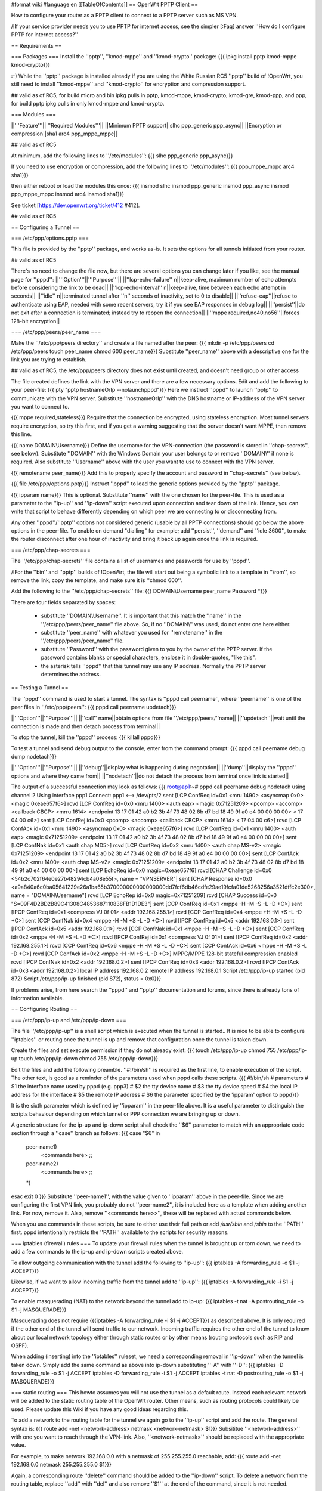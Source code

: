 #format wiki
#language en
[[TableOfContents]]
== OpenWrt PPTP Client ==

How to configure your router as a PPTP client to connect to a PPTP server such as MS VPN.

/!\ If your service provider needs you to use PPTP for internet access, see the simpler [:Faq] answer ''How do I configure PPTP for internet access?''

== Requirements ==

=== Packages ===
Install the ''pptp'', ''kmod-mppe'' and ''kmod-crypto'' package:
{{{
ipkg install pptp kmod-mppe kmod-crypto}}}

:-) While the ''pptp'' package is installed already if you are using the White Russian RC5 ''pptp'' build of !OpenWrt, you still need to install ''kmod-mppe'' and ''kmod-crypto'' for encryption and compression support.

## valid as of RC5, for build micro and bin ipkg pulls in pptp, kmod-mppe, kmod-crypto, kmod-gre, kmod-ppp, and ppp, for build pptp ipkg pulls in only kmod-mppe and kmod-crypto.

=== Modules ===

||'''Feature'''||'''Required Modules'''||
||Minimum PPTP support||slhc ppp_generic ppp_async||
||Encryption or compression||sha1 arc4 ppp_mppe_mppc||

## valid as of RC5

At minimum, add the following lines to ''/etc/modules'':
{{{
slhc
ppp_generic
ppp_async}}}

If you need to use encryption or compression, add the following lines to ''/etc/modules'':
{{{
ppp_mppe_mppc
arc4
sha1}}}

then either reboot or load the modules this once:
{{{
insmod slhc
insmod ppp_generic
insmod ppp_async
insmod ppp_mppe_mppc
insmod arc4
insmod sha1}}}

See ticket [https://dev.openwrt.org/ticket/412 #412].

## valid as of RC5

== Configuring a Tunnel ==

=== /etc/ppp/options.pptp ===

This file is provided by the ''pptp'' package, and works as-is.  It sets the options for all tunnels initiated from your router.

## valid as of RC5

There's no need to change the file now, but there are several options you can change later if you like, see the manual page for ''pppd'':
||'''Option'''||'''Purpose'''||
||''lcp-echo-failure'' n||keep-alive, maximum number of echo attempts before considering the link to be dead||
||''lcp-echo-interval'' n||keep-alive, time between each echo attempt in seconds||
||''idle'' n||terminated tunnel after ''n'' seconds of inactivity, set to 0 to disable||
||''refuse-eap''||refuse to authenticate using EAP, needed with some recent servers, try it if you see EAP responses in debug log||
||''persist''||do not exit after a connection is terminated; instead try to reopen the connection||
||''mppe required,no40,no56''||forces 128-bit encryption||

=== /etc/ppp/peers/peer_name ===

Make the ''/etc/ppp/peers directory'' and create a file named after the peer:
{{{
mkdir -p /etc/ppp/peers
cd /etc/ppp/peers
touch peer_name
chmod 600 peer_name}}}
Substitute ''peer_name'' above with a descriptive one for the link you are trying to establish.

## valid as of RC5, the /etc/ppp/peers directory does not exist until created, and doesn't need group or other access

The file created defines the link with the VPN server and there are a few necessary options. Edit and add the following to your peer-file:
{{{
pty "pptp hostnameOrIp --nolaunchpppd"}}}
Here we instruct ''pppd'' to launch ''pptp'' to communicate with the VPN server. Substitute ''hostnameOrIp'' with the DNS hostname or IP-address of the VPN server you want to connect to.

{{{
mppe required,stateless}}}
Require that the connection be encrypted, using stateless encryption.  Most tunnel servers require encryption, so try this first, and if you get a warning suggesting that the server doesn't want MPPE, then remove this line.

{{{
name DOMAIN\\Username}}}
Define the username for the VPN-connection (the password is stored in ''chap-secrets'', see below). Substitute ''DOMAIN'' with the Windows Domain your user belongs to or remove ''DOMAIN\\'' if none is required. Also substitute ''Username'' above with the user you want to use to connect with the VPN server.

{{{
remotename peer_name}}}
Add this to properly specify the account and password in ''chap-secrets'' (see below).

{{{
file /etc/ppp/options.pptp}}}
Instruct ''pppd'' to load the generic options provided by the ''pptp'' package.

{{{
ipparam name}}}
This is optional.  Substitute ''name'' with the one chosen for the peer-file. This is used as a parameter to the ''ip-up'' and ''ip-down'' script executed upon connection and tear down of the link. Hence, you can write that script to behave differently depending on which peer we are connecting to or disconnecting from.

Any other ''pppd''/''pptp'' options not considered generic (usable by all PPTP connections) should go below the above options in the peer-file. To enable on demand "dialling" for example; add ''persist'', ''demand'' and ''idle 3600'', to make the router disconnect after one hour of inactivity and bring it back up again once the link is required.

=== /etc/ppp/chap-secrets ===

The ''/etc/ppp/chap-secrets'' file contains a list of usernames and passwords for use by ''pppd''.

/!\ For the ''bin'' and ''pptp'' builds of !OpenWrt, the file will start out being a symbolic link to a template in ''/rom'', so remove the link, copy the template, and make sure it is ''chmod 600''.

Add the following to the ''/etc/ppp/chap-secrets'' file:
{{{
DOMAIN\\Username peer_name Password *}}}

There are four fields separated by spaces:

 * substitute ''DOMAIN\\Username''. It is important that this match the ''name'' in the ''/etc/ppp/peers/peer_name'' file above. So, if no ''DOMAIN\\'' was used, do not enter one here either.

 * substitute ''peer_name'' with whatever you used for ''remotename'' in the ''/etc/ppp/peers/peer_name'' file.

 * substitute ''Password'' with the password given to you by the owner of the PPTP server.  If the password contains blanks or special characters, enclose it in double-quotes, "like this".

 * the asterisk tells ''pppd'' that this tunnel may use any IP address.  Normally the PPTP server determines the address.

== Testing a Tunnel ==

The ''pppd'' command is used to start a tunnel. The syntax is ''pppd call peername'', where ''peername'' is one of the peer files in ''/etc/ppp/peers'':
{{{
pppd call peername updetach}}}

||'''Option'''||'''Purpose'''||
||''call'' name||obtain options from file ''/etc/ppp/peers/''name||
||''updetach''||wait until the connection is made and then detach process from terminal||

To stop the tunnel, kill the ''pppd'' process:
{{{
killall pppd}}}

To test a tunnel and send debug output to the console, enter from the command prompt:
{{{
pppd call peername debug dump nodetach}}}

||'''Option'''||'''Purpose'''||
||''debug''||display what is happening during negotation||
||''dump''||display the ''pppd'' options and where they came from||
||''nodetach''||do not detach the process from terminal once link is started||

The output of a successful connection may look as follows:
{{{
root@ap1:~# pppd call peername debug nodetach
using channel 2
Using interface ppp1
Connect: ppp1 <--> /dev/pts/2
sent [LCP ConfReq id=0x1 <mru 1490> <asyncmap 0x0> <magic 0xeae657f6>]
rcvd [LCP ConfReq id=0x0 <mru 1400> <auth eap> <magic 0x71251209> <pcomp> <accomp> <callback CBCP> <mrru 1614> <endpoint 13 17 01 42 a0 b2 3b 4f 73 48 02 8b d7 bd 18 49 9f a0 e4 00 00 00 00> < 17 04 00 c6>]
sent [LCP ConfRej id=0x0 <pcomp> <accomp> <callback CBCP> <mrru 1614> < 17 04 00 c6>]
rcvd [LCP ConfAck id=0x1 <mru 1490> <asyncmap 0x0> <magic 0xeae657f6>]
rcvd [LCP ConfReq id=0x1 <mru 1400> <auth eap> <magic 0x71251209> <endpoint 13 17 01 42 a0 b2 3b 4f 73 48 02 8b d7 bd 18 49 9f a0 e4 00 00 00 00>]
sent [LCP ConfNak id=0x1 <auth chap MD5>]
rcvd [LCP ConfReq id=0x2 <mru 1400> <auth chap MS-v2> <magic 0x71251209> <endpoint 13 17 01 42 a0 b2 3b 4f 73 48 02 8b d7 bd 18 49 9f a0 e4 00 00 00 00>]
sent [LCP ConfAck id=0x2 <mru 1400> <auth chap MS-v2> <magic 0x71251209> <endpoint 13 17 01 42 a0 b2 3b 4f 73 48 02 8b d7 bd 18 49 9f a0 e4 00 00 00 00>]
sent [LCP EchoReq id=0x0 magic=0xeae657f6]
rcvd [CHAP Challenge id=0x0 <54b2c702f64e0e27b48294cb4a08e55f>, name = "VPNSERVER"]
sent [CHAP Response id=0x0 <a9a840a6c0ba05641229e26a1ba65b370000000000000000dd7fcf6db46cdfe29ae19fcfa01de5268256a3521dffc2e300>, name = "DOMAIN\\Username"]
rcvd [LCP EchoRep id=0x0 magic=0x71251209]
rcvd [CHAP Success id=0x0 "S=09F4D2BD2B89C41308C4853687110838FB1D1DE3"]
sent [CCP ConfReq id=0x1 <mppe -H -M -S -L -D +C>]
sent [IPCP ConfReq id=0x1 <compress VJ 0f 01> <addr 192.168.255.1>]
rcvd [CCP ConfReq id=0x4 <mppe +H -M +S -L -D +C>]
sent [CCP ConfNak id=0x4 <mppe -H -M +S -L -D +C>]
rcvd [IPCP ConfReq id=0x5 <addr 192.168.0.1>]
sent [IPCP ConfAck id=0x5 <addr 192.168.0.1>]
rcvd [CCP ConfNak id=0x1 <mppe -H -M +S -L -D +C>]
sent [CCP ConfReq id=0x2 <mppe -H -M +S -L -D +C>]
rcvd [IPCP ConfRej id=0x1 <compress VJ 0f 01>]
sent [IPCP ConfReq id=0x2 <addr 192.168.255.1>]
rcvd [CCP ConfReq id=0x6 <mppe -H -M +S -L -D +C>]
sent [CCP ConfAck id=0x6 <mppe -H -M +S -L -D +C>]
rcvd [CCP ConfAck id=0x2 <mppe -H -M +S -L -D +C>]
MPPC/MPPE 128-bit stateful compression enabled
rcvd [IPCP ConfNak id=0x2 <addr 192.168.0.2>]
sent [IPCP ConfReq id=0x3 <addr 192.168.0.2>]
rcvd [IPCP ConfAck id=0x3 <addr 192.168.0.2>]
local IP address 192.168.0.2
remote IP address 192.168.0.1
Script /etc/ppp/ip-up started (pid 872)
Script /etc/ppp/ip-up finished (pid 872), status = 0x0}}}

If problems arise, from here search the ''pppd'' and ''pptp'' documentation and forums, since there is already tons of information available.

== Configuring Routing ==

=== /etc/ppp/ip-up and /etc/ppp/ip-down ===

The file ''/etc/ppp/ip-up'' is a shell script which is executed when the tunnel is started.. It is nice to be able to configure ''iptables'' or routing once the tunnel is up and remove that configuration once the tunnel is taken down.

Create the files and set execute permission if they do not already exist:
{{{
touch /etc/ppp/ip-up
chmod 755 /etc/ppp/ip-up
touch /etc/ppp/ip-down
chmod 755 /etc/ppp/ip-down}}}

Edit the files and add the following preamble. ''#!/bin/sh'' is required as the first line, to enable execution of the script. The other text, is good as a reminder of the parameters used when pppd calls these scripts.
{{{
#!/bin/sh
# parameters
# $1 the interface name used by pppd (e.g. ppp3)
# $2 the tty device name
# $3 the tty device speed
# $4 the local IP address for the interface
# $5 the remote IP address
# $6 the parameter specified by the 'ipparam' option to pppd}}}

It is the sixth parameter which is defined by ''ipparam'' in the peer-file above. It is a useful parameter to distinguish the scripts behaviour depending on which tunnel or PPP connection we are bringing up or down.

A generic structure for the ip-up and ip-down script shall check the ''$6'' parameter to match with an appropriate code section through a ''case'' branch as follows:
{{{
case "$6" in
 peer-name1)
  <commands here>
  ;;
 peer-name2)
  <commands here>
  ;;
 *)
esac
exit 0
}}}
Substitute ''peer-name1'', with the value given to ''ipparam'' above in the peer-file. Since we are configuring the first VPN link, you probably do not ''peer-name2'', it is included here as a template when adding another link. For now, remove it. Also, remove ''<commands here>>'', these will be replaced with actual commands below.

When you use commands in these scripts, be sure to either use their full path or add `/usr/sbin` and `/sbin` to the ''PATH'' first.  pppd intentionally restricts the ''PATH'' available to the scripts for security reasons.

=== iptables (firewall) rules ===
To update your firewall rules when the tunnel is brought up or torn down, we need to add a few commands to the ip-up and ip-down scripts created above.

To allow outgoing communication with the tunnel add the following to ''ip-up'':
{{{
iptables -A forwarding_rule -o $1 -j ACCEPT}}}

Likewise, if we want to allow incoming traffic from the tunnel add to ''ip-up'':
{{{
iptables -A forwarding_rule -i $1 -j ACCEPT}}}

To enable masquerading (NAT) to the network beyond the tunnel add to ip-up:
{{{
iptables -t nat -A postrouting_rule -o $1 -j MASQUERADE}}}

Masquerading does not require {{{iptables -A forwarding_rule -i $1 -j ACCEPT}}} as described above. It is only required if the other end of the tunnel will send traffic to our network. Incoming traffic requires the other end of the tunnel to know about our local network topology either through static routes or by other means (routing protocols such as RIP and OSPF).

When adding (inserting) into the ''iptables'' ruleset, we need a corresponding removal in ''ip-down'' when the tunnel is taken down. Simply add the same command as above into ip-down substituting ''-A'' with ''-D'':
{{{
iptables -D forwarding_rule -o $1 -j ACCEPT
iptables -D forwarding_rule -i $1 -j ACCEPT
iptables -t nat -D postrouting_rule -o $1 -j MASQUERADE}}}

=== static routing ===
This howto assumes you will not use the tunnel as a default route. Instead each relevant network will be added to the static routing table of the OpenWrt router. Other means, such as routing protocols could likely be used. Please update this Wiki if you have any good ideas regarding this.

To add a network to the routing table for the tunnel we again go to the ''ip-up'' script and add the route. The general syntax is:
{{{
route add -net <network-address> netmask <network-netmask> $1}}}
Subsititue ''<network-address>'' with one you want to reach through the VPN-link. Also, ''<network-netmask>'' should be replaced with the appropriate value.

For example, to make network 192.168.0.0 with a netmask of 255.255.255.0 reachable, add:
{{{
route add -net 192.168.0.0 netmask 255.255.255.0 $1}}}

Again, a corresponding route ''delete'' command should be added to the ''ip-down'' script. To delete a network from the routing table, replace ''add'' with ''del'' and also remove ''$1'' at the end of the command, since it is not needed.

To continue the example above, deleting the route added by ''ip-up'' for the 192.168.0.0/255.255.255.0 network:
{{{
route del -net 192.168.0.0 netmask 255.255.255.0}}}
If entered in ''ip-down'' for the appropriate link, the 192.168.0.0/24-network will be removed from the static routing table when the link is taken down.

=== static routing for all packets ===

(It should be possible to direct all packets into the tunnel, if that's what you want. But be careful; if you direct the tunnel's packets as well, you'll end up with a routing loop and nothing will work.  To avoid this, add a static route for your tunnel server using the network interface.  Then add a default route that directs everything else to the tunnel network interface. The static host route takes priority over the default route, avoiding the  loop.  -- JamesCameron, PPTP Linux maintainer.)

== Connecting on startup ==
To connect instantly as the router boots, add the ''pppd call peername'' command to a start script in {{{/etc/init.d/}}}. If a connection cannot be made with the VPN-server as the WAN link may not be active yet, either experiment with a sleep prior to calling ''pppd'' or come up with a better solution (see on demand dial below as well).

== On demand "dial" ==
''pppd'' supports bringing a link up when it is needed. This requires that the static routes are already in place, prior to establishing the connection. Hence, it wont help adding them to ''ip-up''. Instead these routes need to be entered in the start script.

Edit the start script in {{{/etc/init.d/}}} and add the required networks through route add for the link in question.

Consider the example, where we have a peer defined in {{{/etc/ppp/peers}}} called peer1. Then, when establishing the link in demand dial mode, we sleep for a bit, then add the static routes in question.
{{{
pppd call peer1 persist demand idle 3600
sleep 2
route add -net 192.168.0.0 netmask 255.255.255.0 ppp0
}}}
Here we can not use a parameter for the link (normally $1 in the ip-up and ip-down scripts). We have to make sure the routes are entered for the correct link, since we are in a start script we can be quite certain no other ppp-links have been brought up. Type ''ifconfig'' in a console to ensure that the correct interface is used. When using PPPoE it is likely a ppp0 interface already exists. Then, the ''pppd call'' command will bring up the next one, ppp1 in this case. Hence, update the start script to reflect the correct interface name.

Once an IP packet is sent to the router destined for the VPN ppp interface, the link is brought up. After 3600 (the idle option above) seconds of inactivity, the link is brought down anew and it will revert to the behaviour of waiting for a packet to arrive destined for the VPN link.

== Routing back ==
If you want the other end of the VPN-connection to be able to route packets back to the local (OpenWrt) network you will have to add the appropriate static routes to the VPN-server or use a better solution such as a routing protocol.

To add static routes to a pppd server, use the ip-up and ip-down scripts on the server.

In Windows, you can define static routes for a VPN connection by administering the VPN-user in question. Choose the ''Dial-in'' tab and tick the checkbox next to ''Apply Static Routes''. Click the ''Static Routes ...'' button to add the necessary routes for traffic to flow in the opposite direction.

=== Quagga ===
The OSPF, RIP and other routing protocols are provided by Quagga.  The OSPF and RIP protocols are commonly implemented and also by Microsoft Windows(r).  The routing protocol can be made responsible to handle the routing table updates when a pptp link is brought up or taken down.  Please see the relevant documentation for Quagga or other routing daemons you may need to use.

== Troubleshooting ==
if you cannot connect, and you get some error like:

{{{
rcvd [CCP ConfReq id=0x1 <mppe +H -M +S -L -D -C>]
sent [CCP ConfNak id=0x1 <mppe -H -M +S -L -D -C>]
rcvd [LCP TermReq id=0x3 "MPPE required but peer negotiation failed"]
LCP terminated by peer (MPPE required but peer negotiation failed)
}}}

you have to add a line in the ''/etc/ppp/options.pptp''
{{{
mppe required,no40,no56,stateless
}}}


== Example Scripts ==

These example scripts show how to configure ''iptables'' rules when a tunnel comes up or goes down.

Several things to note about the scripts:
 1. the ''iptables'' and ''route'' commands were entered in full path format, if this isn't done the scripts silently fail with a 127 exit code reported by ''pppd'',
 1. logging is done to to `/var/log/ppp` using ''echo'',
 1. incoming connections aren't enabled, add ''iptables'' rules if you need them,
 1. change the 10.0.0.0/8 remote subnet according to your needs.

Improvements are welcome.

=== /etc/ppp/ip-up ===
{{{
#!/bin/sh
# parameters
# $1 the interface name used by pppd (e.g. ppp3)
# $2 the tty device name
# $3 the tty device speed
# $4 the local IP address for the interface
# $5 the remote IP address
# $6 the parameter specified by the 'ipparam' option to pppd

logfile=/var/log/ppp
echo "`date` $0 $1 $2 $3 $4 $5 $6" >> $logfile

case "$6" in
 peer-name1)
  A="/usr/sbin/iptables -t filter -I FORWARD -o $1 -j ACCEPT"
  B="/usr/sbin/iptables -t nat -A POSTROUTING -o $1 -j MASQUERADE"
  C="/sbin/route add -net 10.0.0.0 netmask 255.0.0.0 $1"
  $A
  echo " $? $A" >> $logfile
  $B
  echo " $? $B" >> $logfile
  $C
  echo " $? $C" >> $logfile
  ;;
 *)
esac
exit 0
}}}

=== /etc/ppp/ip-down ===
{{{
#!/bin/sh
# parameters
# $1 the interface name used by pppd (e.g. ppp3)
# $2 the tty device name
# $3 the tty device speed
# $4 the local IP address for the interface
# $5 the remote IP address
# $6 the parameter specified by the 'ipparam' option to pppd

logfile=/var/log/ppp
echo "`date` $0 $1 $2 $3 $4 $5 $6" >> $logfile

case "$6" in
 peer-name1)
   A="/usr/sbin/iptables -t filter -D FORWARD -o $1 -j ACCEPT"
   B="/usr/sbin/iptables -t nat -D POSTROUTING -o $1 -j MASQUERADE"
   C="/sbin/route del -net 10.0.0.0 netmask 255.0.0.0 $1"
   $A
   echo " $? $A" >> $logfile
   $B
   echo " $? $B" >> $logfile
   $C
   echo " $? $C" >> $logfile
   ;;
 *)
esac
exit 0
}}}

